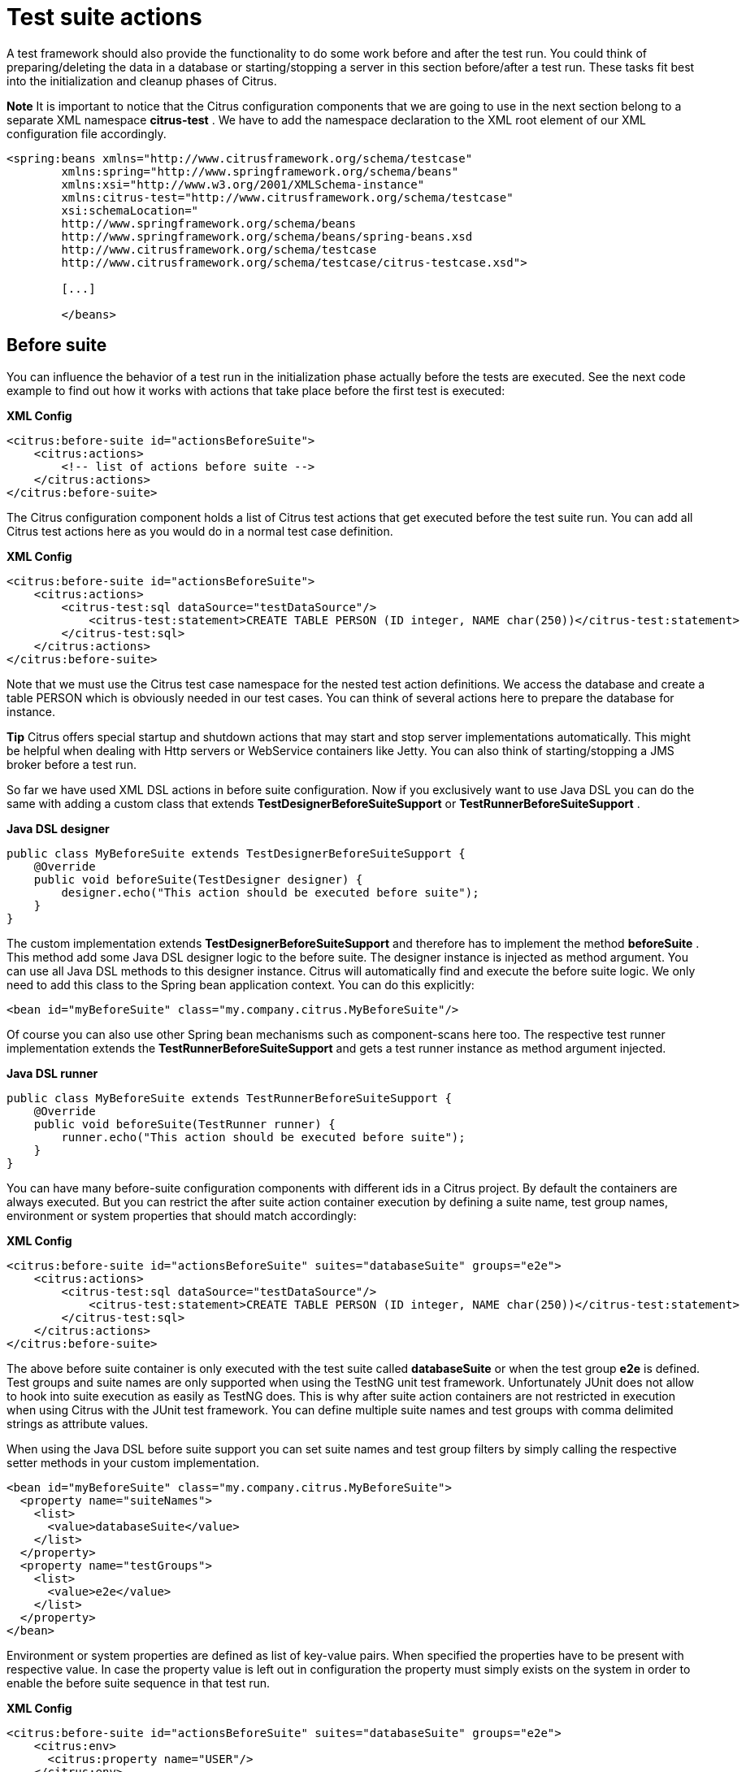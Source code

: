 [[test-suite-actions]]
= Test suite actions

A test framework should also provide the functionality to do some work before and after the test run. You could think of preparing/deleting the data in a database or starting/stopping a server in this section before/after a test run. These tasks fit best into the initialization and cleanup phases of Citrus.

*Note*
It is important to notice that the Citrus configuration components that we are going to use in the next section belong to a separate XML namespace *citrus-test* . We have to add the namespace declaration to the XML root element of our XML configuration file accordingly.

[source,xml]
----
<spring:beans xmlns="http://www.citrusframework.org/schema/testcase"
        xmlns:spring="http://www.springframework.org/schema/beans"
        xmlns:xsi="http://www.w3.org/2001/XMLSchema-instance"
        xmlns:citrus-test="http://www.citrusframework.org/schema/testcase"
        xsi:schemaLocation="
        http://www.springframework.org/schema/beans
        http://www.springframework.org/schema/beans/spring-beans.xsd
        http://www.citrusframework.org/schema/testcase
        http://www.citrusframework.org/schema/testcase/citrus-testcase.xsd">

        [...]

        </beans>
----

[[before-suite]]
== Before suite

You can influence the behavior of a test run in the initialization phase actually before the tests are executed. See the next code example to find out how it works with actions that take place before the first test is executed:

*XML Config*

[source,xml]
----
<citrus:before-suite id="actionsBeforeSuite">
    <citrus:actions>
        <!-- list of actions before suite -->
    </citrus:actions>
</citrus:before-suite>
----

The Citrus configuration component holds a list of Citrus test actions that get executed before the test suite run. You can add all Citrus test actions here as you would do in a normal test case definition.

*XML Config*

[source,xml]
----
<citrus:before-suite id="actionsBeforeSuite">
    <citrus:actions>
        <citrus-test:sql dataSource="testDataSource"/>
            <citrus-test:statement>CREATE TABLE PERSON (ID integer, NAME char(250))</citrus-test:statement>
        </citrus-test:sql>
    </citrus:actions>
</citrus:before-suite>
----

Note that we must use the Citrus test case namespace for the nested test action definitions. We access the database and create a table PERSON which is obviously needed in our test cases. You can think of several actions here to prepare the database for instance.

*Tip*
Citrus offers special startup and shutdown actions that may start and stop server implementations automatically. This might be helpful when dealing with Http servers or WebService containers like Jetty. You can also think of starting/stopping a JMS broker before a test run.

So far we have used XML DSL actions in before suite configuration. Now if you exclusively want to use Java DSL you can do the same with adding a custom class that extends *TestDesignerBeforeSuiteSupport* or *TestRunnerBeforeSuiteSupport* .

*Java DSL designer*

[source,java]
----
public class MyBeforeSuite extends TestDesignerBeforeSuiteSupport {
    @Override
    public void beforeSuite(TestDesigner designer) {
        designer.echo("This action should be executed before suite");
    }
}
----

The custom implementation extends *TestDesignerBeforeSuiteSupport* and therefore has to implement the method *beforeSuite* . This method add some Java DSL designer logic to the before suite. The designer instance is injected as method argument. You can use all Java DSL methods to this designer instance. Citrus will automatically find and execute the before suite logic. We only need to add this class to the Spring bean application context. You can do this explicitly:

[source,xml]
----
<bean id="myBeforeSuite" class="my.company.citrus.MyBeforeSuite"/>
----

Of course you can also use other Spring bean mechanisms such as component-scans here too. The respective test runner implementation extends the *TestRunnerBeforeSuiteSupport* and gets a test runner instance as method argument injected.

*Java DSL runner*

[source,java]
----
public class MyBeforeSuite extends TestRunnerBeforeSuiteSupport {
    @Override
    public void beforeSuite(TestRunner runner) {
        runner.echo("This action should be executed before suite");
    }
}
----

You can have many before-suite configuration components with different ids in a Citrus project. By default the containers are always executed. But you can restrict the after suite action container execution by defining a suite name, test group names, environment or system properties that should match accordingly:

*XML Config*

[source,xml]
----
<citrus:before-suite id="actionsBeforeSuite" suites="databaseSuite" groups="e2e">
    <citrus:actions>
        <citrus-test:sql dataSource="testDataSource"/>
            <citrus-test:statement>CREATE TABLE PERSON (ID integer, NAME char(250))</citrus-test:statement>
        </citrus-test:sql>
    </citrus:actions>
</citrus:before-suite>
----

The above before suite container is only executed with the test suite called *databaseSuite* or when the test group *e2e* is defined. Test groups and suite names are only supported when using the TestNG unit test framework. Unfortunately JUnit does not allow to hook into suite execution as easily as TestNG does.
This is why after suite action containers are not restricted in execution when using Citrus with the JUnit test framework. You can define multiple suite names and test groups with comma delimited strings as attribute values.

When using the Java DSL before suite support you can set suite names and test group filters by simply calling the respective setter methods in your custom implementation.

[source,xml]
----
<bean id="myBeforeSuite" class="my.company.citrus.MyBeforeSuite">
  <property name="suiteNames">
    <list>
      <value>databaseSuite</value>
    </list>
  </property>
  <property name="testGroups">
    <list>
      <value>e2e</value>
    </list>
  </property>
</bean>
----

Environment or system properties are defined as list of key-value pairs. When specified the properties have to be present with respective value. In case the property value is left out in configuration the property must simply exists on the system
in order to enable the before suite sequence in that test run.

*XML Config*

[source,xml]
----
<citrus:before-suite id="actionsBeforeSuite" suites="databaseSuite" groups="e2e">
    <citrus:env>
      <citrus:property name="USER"/>
    </citrus:env>
    <citrus:system>
      <citrus:property name="test-stage" value="e2e"/>
    </citrus:system>
    <citrus:actions>
        <citrus-test:sql dataSource="testDataSource"/>
            <citrus-test:statement>CREATE TABLE PERSON (ID integer, NAME char(250))</citrus-test:statement>
        </citrus-test:sql>
    </citrus:actions>
</citrus:before-suite>
----

In the example above the suite sequence will only apply on environments with _USER_ property set and the system property _test-stage_ must be set to _e2e_. Otherwise
the sequence execution is skipped.

[[after-suite]]
== After suite

A test run may require the test environment to be clean. Therefore it is a good idea to purge all JMS destinations or clean up the database after the test run in order to avoid errors in follow-up test runs. Just like we prepared some data in actions before suite we can clean up the test run in actions after the tests are finished. The Spring bean syntax here is not significantly different to those in before suite section:

*XML Config*

[source,xml]
----
<citrus:after-suite id="actionsAfterSuite">
    <citrus:actions>
        <!-- list of actions after suite -->
    </citrus:actions>
</citrus:after-suite>
----

Again we give the after suite configuration component a unique id within the configuration and put one to many test actions as nested configuration elements to the list of actions executed after the test suite run.

*XML Config*

[source,xml]
----
<citrus:after-suite id="actionsAfterSuite">
    <citrus:actions>
        <citrus-test:sql dataSource="testDataSource"/>
            <citrus-test:statement>DELETE FROM TABLE PERSON</citrus-test:statement>
        </citrus-test:sql>
    </citrus:actions>
</citrus:after-suite>
----

We have to use the Citrus test case XML namespace when defining nested test actions in after suite list. We just remove all data from the database so we do not influence follow-up tests. Quite simple isn't it!?

Of course we can also define Java DSL after suite actions. You can do this by adding a custom class that extends *TestDesignerAfterSuiteSupport* or *TestRunnerAfterSuiteSupport* .

*Java DSL designer*

[source,java]
----
public class MyAfterSuite extends TestDesignerAfterSuiteSupport {
    @Override
    public void afterSuite(TestDesigner designer) {
        designer.echo("This action should be executed after suite");
    }
}
----

The custom implementation extends *TestDesignerAfterSuiteSupport* and therefore has to implement the method *afterSuite* . This method add some Java DSL designer logic to the after suite. The designer instance is injected as method argument. You can use all Java DSL methods to this designer instance. Citrus will automatically find and execute the after suite logic. We only need to add this class to the Spring bean application context. You can do this explicitly:

[source,xml]
----
<bean id="myAfterSuite" class="my.company.citrus.MyAfterSuite"/>
----

Of course you can also use other Spring bean mechanisms such as component-scans here too. The respective test runner implementation extends the *TestRunnerAfterSuiteSupport* and gets a test runner instance as method argument injected.

*Java DSL runner*

[source,java]
----
public class MyAfterSuite extends TestRunnerAfterSuiteSupport {
    @Override
    public void afterSuite(TestRunner runner) {
        runner.echo("This action should be executed after suite");
    }
}
----

You can have many after-suite configuration components with different ids in a Citrus project. By default the containers are always executed. But you can restrict the after suite action container execution by defining a suite name, test group names, environment or system properties that should match accordingly:

*XML Config*

[source,xml]
----
<citrus:after-suite id="actionsAfterSuite" suites="databaseSuite" groups="e2e">
    <citrus:actions>
        <citrus-test:sql dataSource="testDataSource"/>
            <citrus-test:statement>DELETE FROM TABLE PERSON</citrus-test:statement>
        </citrus-test:sql>
    </citrus:actions>
</citrus:after-suite>
----

The above after suite container is only executed with the test suite called *databaseSuite* or when the test group *e2e* is defined. Test groups and suite names are only supported when using the TestNG unit test framework.
Unfortunately JUnit does not allow to hook into suite execution as easily as TestNG does. This is why after suite action containers are not restricted in execution when using Citrus with the JUnit test framework.

You can define multiple suite names and test groups with comma delimited strings as attribute values.

When using the Java DSL before suite support you can set suite names and test group filters by simply calling the respective setter methods in your custom implementation.

[source,xml]
----
<bean id="myAfterSuite" class="my.company.citrus.MyAfterSuite">
  <property name="suiteNames">
    <list>
      <value>databaseSuite</value>
    </list>
  </property>
  <property name="testGroups">
    <list>
      <value>e2e</value>
    </list>
  </property>
</bean>
----

Environment or system properties are defined as list of key-value pairs. When specified the properties have to be present with respective value. In case the property value is left out in configuration the property must simply exists on the system
in order to enable the before suite sequence in that test run.

*XML Config*

[source,xml]
----
<citrus:after-suite id="actionsBeforeSuite" suites="databaseSuite" groups="e2e">
    <citrus:env>
      <citrus:property name="USER"/>
    </citrus:env>
    <citrus:system>
      <citrus:property name="test-stage" value="e2e"/>
    </citrus:system>
    <citrus:actions>
        <citrus-test:sql dataSource="testDataSource"/>
            <citrus-test:statement>DELETE FROM TABLE PERSON</citrus-test:statement>
        </citrus-test:sql>
    </citrus:actions>
</citrus:after-suite>
----

In the example above the suite sequence will only apply on environments with _USER_ property set and the system property _test-stage_ must be set to _e2e_. Otherwise
the sequence execution is skipped.

[[before-test]]
== Before test

Before each test is executed it also might sound reasonable to purge all JMS queues for instance. In case a previous test fails some messages might be left in the JMS queues. Also the database might be in dirty state. The follow-up test then will be confronted with these invalid messages and data. Purging all JMS destinations before a test is therefore a good idea. Just like we prepared some data in actions before suite we can clean up the data before a test starts to execute.

*XML Config*

[source,xml]
----
<citrus:before-test id="defaultBeforeTest">
    <citrus:actions>
        <!-- list of actions before test -->
    </citrus:actions>
</citrus:before-test>
----

The before test configuration component receives a unique id and a list of test actions that get executed before a test case is started. The component receives usual test action definitions just like you would write them in a normal test case definition. See the example below how to add test actions.

*XML Config*

[source,xml]
----
<citrus:before-test id="defaultBeforeTest">
    <citrus:actions>
            <citrus-test:echo>
              <citrus-test:message>This is executed before each test!</citrus-test:message>
            </citrus-test:echo>
    </citrus:actions>
</citrus:before-test>
----

Note that we must use the Citrus test case XML namespace for the nested test action definitions. You have to declare the XML namespaces accordingly in your configuration root element. The echo test action is now executed before each test in our test suite run. Also notice that we can restrict the before test container execution. We can restrict execution based on the test name, package, test groups and environment or system properties. See following example how this works:

*XML Config*

[source,xml]
----
<citrus:before-test id="defaultBeforeTest" test="*_Ok_Test" package="com.consol.citrus.longrunning.*">
    <citrus:actions>
        <citrus-test:echo>
          <citrus-test:message>This is executed before each test!</citrus-test:message>
        </citrus-test:echo>
    </citrus:actions>
</citrus:before-test>
----

The above before test component is only executed for test cases that match the name pattern ***_Ok_Test** and that match the package *com.consol.citrus.longrunning.** . Also we could just use the test name pattern or the package name pattern exclusively. And the execution can be restricted based on the included test groups in our test suite run. This enables us to specify before test actions in various ways. Of course you can have multiple before test configuration components at the same time. Citrus will pick the right containers and put it to execution when necessary.

Environment or system properties are defined as list of key-value pairs. When specified the properties have to be present with respective value. In case the property value is left out in configuration the property must simply exists on the system
in order to enable the before suite sequence in that test run.

*XML Config*

[source,xml]
----
<citrus:before-test id="specialBeforeTest">
    <citrus:env>
      <citrus:property name="USER"/>
    </citrus:env>
    <citrus:system>
      <citrus:property name="test-stage" value="e2e"/>
    </citrus:system>
    <citrus:actions>
        <citrus-test:echo>
          <citrus-test:message>This is executed before each test!</citrus-test:message>
        </citrus-test:echo>
    </citrus:actions>
</citrus:before-test>
----

In the example above the test sequence will only apply on environments with _USER_ property set and the system property _test-stage_ must be set to _e2e_. Otherwise
the sequence execution is skipped.

When using the Java DSL we need to implement the before test logic in a separate class that extends *TestDesignerBeforeTestSupport* or *TestRunnerBeforeTestSupport* 

*Java DSL designer*

[source,java]
----
public class MyBeforeTest extends TestDesignerBeforeTestSupport {
    @Override
    public void beforeTest(TestDesigner designer) {
        designer.echo("This action should be executed before each test");
    }
}
----

As you can see the class implements the method *beforeTest* that is provided with a test designer argument. You simply add the before test actions to the designer instance as usual by calling Java DSL methods on the designer object. Citrus will automatically execute these operations before each test is executed. The same logic applies to the test runner variation that extends *TestRunnerBeforeTestSupport* :

*Java DSL runner*

[source,java]
----
public class MyBeforeTest extends TestRunnerBeforeTestSupport {
    @Override
    public void beforeTest(TestRunner runner) {
        runner.echo("This action should be executed before each test");
    }
}
----

The before test implementations are added to the Spring bean application context for general activation. You can do this either as explicit Spring bean definition or via package component-scan. Here is a sample for adding the bean implementation explicitly with some configuration

[source,xml]
----
<bean id="myBeforeTest" class="my.company.citrus.MyBeforeTest">
  <property name="packageNamePattern" value="com.consol.citrus.e2e"></property>
</bean>
----

We can add filter properties to the before test Java DSL actions so they applied to specific packages or test name patterns. The above example will only apply to tests in package *com.consol.citrus.e2e* . Leave these properties empty for default actions that are executed before all tests.

[[after-test]]
== After test

The same logic that applies to the *before-test* configuration component can be done after each test. The *after-test* configuration component defines test actions executed after each test. Just like we prepared some data in actions before a test we can clean up the data after a test has finished execution.

*XML Config*

[source,xml]
----
<citrus:after-test id="defaultAfterTest">
    <citrus:actions>
        <!-- list of actions after test -->
    </citrus:actions>
</citrus:after-test>
----

The after test configuration component receives a unique id and a list of test actions that get executed after a test case is finished. Notice that the after test actions are executed no matter what result success or failure the previous test case came up to. The component receives usual test action definitions just like you would write them in a normal test case definition. See the example below how to add test actions.

*XML Config*

[source,xml]
----
<citrus:after-test id="defaultAfterTest">
    <citrus:actions>
            <citrus-test:echo>
              <citrus-test:message>This is executed after each test!</citrus-test:message>
            </citrus-test:echo>
    </citrus:actions>
</citrus:after-test>
----

Please be aware of the fact that we must use the Citrus test case XML namespace for the nested test action definitions. You have to declare the XML namespaces accordingly in your configuration root element. The echo test action is now executed after each test in our test suite run. Of course we can restrict the after test container execution. Supported restrictions are based on the test name, package, test groups and environment or system properties. See following example how this works:

*XML Config*

[source,xml]
----
<citrus:after-test id="defaultAfterTest" test="*_Error_Test" package="com.consol.citrus.error.*">
    <citrus:actions>
        <citrus-test:echo>
          <citrus-test:message>This is executed after each test!</citrus-test:message>
        </citrus-test:echo>
    </citrus:actions>
</citrus:after-test>
----

The above after test component is obviously only executed for test cases that match the name pattern ***_Error_Test** and that match the package *com.consol.citrus.error.** . Also we could just use the test name pattern or the package name pattern exclusively. And the execution can be restricted based on the included test groups in our test suite run. This enables us to specify after test actions in various ways. Of course you can have multiple after test configuration components at the same time.
Citrus will pick the right containers and put it to execution when necessary.

Environment or system properties are defined as list of key-value pairs. When specified the properties have to be present with respective value. In case the property value is left out in configuration the property must simply exists on the system
in order to enable the before suite sequence in that test run.

*XML Config*

[source,xml]
----
<citrus:after-test id="specialAfterTest">
    <citrus:env>
      <citrus:property name="USER"/>
    </citrus:env>
    <citrus:system>
      <citrus:property name="test-stage" value="e2e"/>
    </citrus:system>
    <citrus:actions>
        <citrus-test:echo>
          <citrus-test:message>This is executed after each test!</citrus-test:message>
        </citrus-test:echo>
    </citrus:actions>
</citrus:after-test>
----

In the example above the test sequence will only apply on environments with _USER_ property set and the system property _test-stage_ must be set to _e2e_. Otherwise
the sequence execution is skipped.

When using the Java DSL we need to implement the after test logic in a separate class that extends *TestDesignerAfterTestSupport* or *TestRunnerAfterTestSupport* 

*Java DSL designer*

[source,java]
----
public class MyAfterTest extends TestDesignerAfterTestSupport {
    @Override
    public void afterTest(TestDesigner designer) {
        designer.echo("This action should be executed after each test");
    }
}
----

As you can see the class implements the method *afterTest* that is provided with a test designer argument. You simply add the after test actions to the designer instance as usual by calling Java DSL methods on the designer object. Citrus will automatically execute these operations after each test is executed. The same logic applies to the test runner variation that extends *TestRunnerAfterTestSupport* :

*Java DSL runner*

[source,java]
----
public class MyAfterTest extends TestRunnerAfterTestSupport {
    @Override
    public void afterTest(TestRunner runner) {
        runner.echo("This action should be executed after each test");
    }
}
----

The after test implementations are added to the Spring bean application context for general activation. You can do this either as explicit Spring bean definition or via package component-scan. Here is a sample for adding the bean implementation explicitly with some configuration

[source,xml]
----
<bean id="myAfterTest" class="my.company.citrus.MyAfterTest">
  <property name="packageNamePattern" value="com.consol.citrus.e2e"></property>
</bean>
----

We can add filter properties to the after test Java DSL actions so they applied to specific packages or test name patterns. The above example will only apply to tests in package *com.consol.citrus.e2e* . Leave these properties empty for default actions that are executed after all tests.